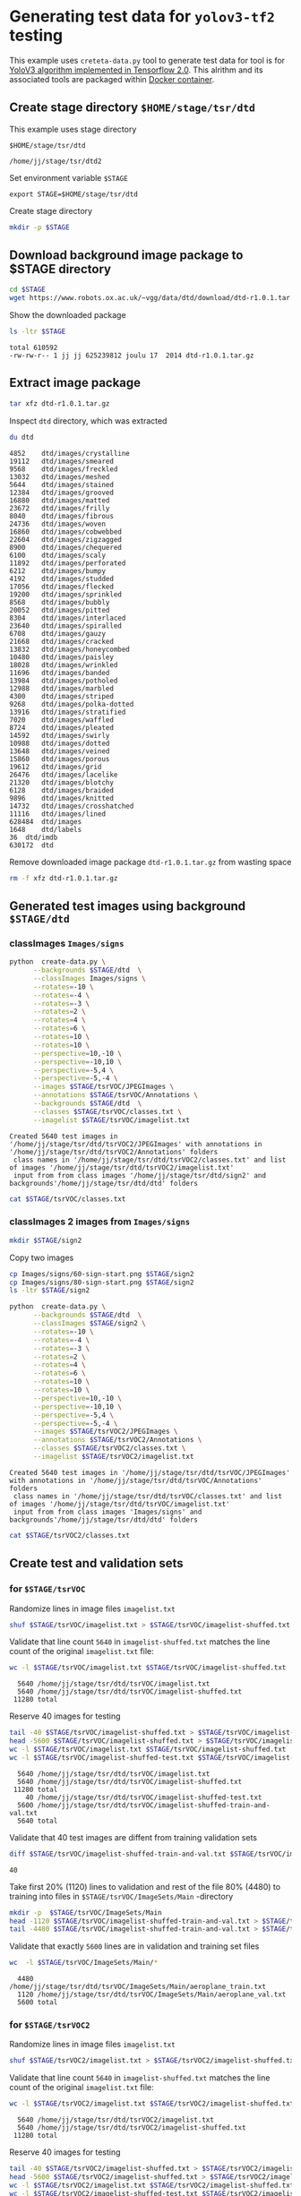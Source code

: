 
* Generating test data for =yolov3-tf2= testing

This example uses =creteta-data.py= tool to generate test data for
tool is for [[https://github.com/zzh8829/yolov3-tf2][YoloV3 algorithm implemented in Tensorflow 2.0]].  This
alrithm and its associated tools are packaged within [[https://github.com/zzh8829/yolov3-tf2][Docker container]].

** Create stage directory =$HOME/stage/tsr/dtd= 

This example uses stage directory 

#+name: stagedirectory
#+begin_example
$HOME/stage/tsr/dtd
#+end_example

#+name: stage
#+BEGIN_SRC python :eval no-export  :noweb no :var stage=stagedirectory  :exports none  :exports none
import os
return os.path.expandvars(stage)
#+END_SRC

#+RESULTS: stage
: /home/jj/stage/tsr/dtd2

Set environment variable =$STAGE=

#+BEGIN_SRC sh :eval no-export :results output :var stage=stagedirectory :exports results
echo export STAGE=$stage
#+END_SRC

#+RESULTS:
: export STAGE=$HOME/stage/tsr/dtd
Create stage directory

#+BEGIN_SRC sh :eval no-export :results output :var STAGE=stage :exports code
mkdir -p $STAGE
#+END_SRC

#+RESULTS:


** Download background image package to $STAGE directory

#+BEGIN_SRC sh :eval no-export :results output :var STAGE=stage
cd $STAGE
wget https://www.robots.ox.ac.uk/~vgg/data/dtd/download/dtd-r1.0.1.tar.gz
#+END_SRC

#+RESULTS:

Show the downloaded package

#+BEGIN_SRC sh :eval no-export :results output :exports both :var STAGE=stage
ls -ltr $STAGE
#+END_SRC

#+RESULTS:
: total 610592
: -rw-rw-r-- 1 jj jj 625239812 joulu 17  2014 dtd-r1.0.1.tar.gz


** Extract image package
   :PROPERTIES:
   :header-args:sh: :dir  ~/stage/tsr/dtd
   :END:

#+BEGIN_SRC sh :eval no-export :results output
tar xfz dtd-r1.0.1.tar.gz 
#+END_SRC

#+RESULTS:

Inspect =dtd= directory, which was extracted

#+BEGIN_SRC sh :eval no-export :results output :exports both
du dtd
#+END_SRC

#+RESULTS:
#+begin_example
4852	dtd/images/crystalline
19112	dtd/images/smeared
9568	dtd/images/freckled
13032	dtd/images/meshed
5644	dtd/images/stained
12384	dtd/images/grooved
16880	dtd/images/matted
23672	dtd/images/frilly
8040	dtd/images/fibrous
24736	dtd/images/woven
16860	dtd/images/cobwebbed
22604	dtd/images/zigzagged
8900	dtd/images/chequered
6100	dtd/images/scaly
11892	dtd/images/perforated
6212	dtd/images/bumpy
4192	dtd/images/studded
17056	dtd/images/flecked
19200	dtd/images/sprinkled
8568	dtd/images/bubbly
20052	dtd/images/pitted
8304	dtd/images/interlaced
23640	dtd/images/spiralled
6708	dtd/images/gauzy
21668	dtd/images/cracked
13832	dtd/images/honeycombed
10480	dtd/images/paisley
18028	dtd/images/wrinkled
11696	dtd/images/banded
13984	dtd/images/potholed
12988	dtd/images/marbled
4300	dtd/images/striped
9268	dtd/images/polka-dotted
13916	dtd/images/stratified
7020	dtd/images/waffled
8724	dtd/images/pleated
14592	dtd/images/swirly
10988	dtd/images/dotted
13648	dtd/images/veined
15860	dtd/images/porous
19612	dtd/images/grid
26476	dtd/images/lacelike
21320	dtd/images/blotchy
6128	dtd/images/braided
9896	dtd/images/knitted
14732	dtd/images/crosshatched
11116	dtd/images/lined
628484	dtd/images
1648	dtd/labels
36	dtd/imdb
630172	dtd
#+end_example

Remove downloaded image package  =dtd-r1.0.1.tar.gz=  from wasting space

#+BEGIN_SRC sh :eval no-export :results output
rm -f xfz dtd-r1.0.1.tar.gz 
#+END_SRC

#+RESULTS:


** Generated test images using background =$STAGE/dtd=

*** classImages =Images/signs=

#+name: run-dtd
#+BEGIN_SRC sh :eval no-export :results output :exports both :var STAGE=stage
python  create-data.py \
      --backgrounds $STAGE/dtd  \
      --classImages Images/signs \
      --rotates=-10 \
      --rotates=-4 \
      --rotates=-3 \
      --rotates=2 \
      --rotates=4 \
      --rotates=6 \
      --rotates=10 \
      --rotates=10 \
      --perspective=10,-10 \
      --perspective=-10,10 \
      --perspective=-5,4 \
      --perspective=-5,-4 \
      --images $STAGE/tsrVOC/JPEGImages \
      --annotations $STAGE/tsrVOC/Annotations \
      --backgrounds $STAGE/dtd  \
      --classes $STAGE/tsrVOC/classes.txt \
      --imagelist $STAGE/tsrVOC/imagelist.txt
#+END_SRC

#+RESULTS: run-dtd
: Created 5640 test images in '/home/jj/stage/tsr/dtd/tsrVOC2/JPEGImages' with annotations in '/home/jj/stage/tsr/dtd/tsrVOC2/Annotations' folders
:  class names in '/home/jj/stage/tsr/dtd/tsrVOC2/classes.txt' and list of images '/home/jj/stage/tsr/dtd/tsrVOC2/imagelist.txt'
:  input from from class images '/home/jj/stage/tsr/dtd/sign2' and backgrounds'/home/jj/stage/tsr/dtd/dtd' folders

#+BEGIN_SRC sh :eval no-export :results output :var STAGE=stage
cat $STAGE/tsrVOC/classes.txt
#+END_SRC

#+RESULTS:
#+begin_example
100-start
120-start
20-end
20-start
30-end
30-start
40-end
40-start
50-end
50-start
60-end
60-start
70-end
70-start
80-start
urban-end
urban-start
#+end_example


*** classImages 2 images from =Images/signs=

#+BEGIN_SRC sh :eval no-export :results output :var STAGE=stage
mkdir $STAGE/sign2
#+END_SRC

#+RESULTS:

Copy two images 

#+BEGIN_SRC sh :eval no-export :results output :var STAGE=stage
cp Images/signs/60-sign-start.png $STAGE/sign2
cp Images/signs/80-sign-start.png $STAGE/sign2
ls -ltr $STAGE/sign2
#+END_SRC

#+RESULTS:
: total 364
: -rw-rw-r-- 1 jj jj 210360 touko 19 15:38 60-sign-start.png
: -rw-rw-r-- 1 jj jj 159586 touko 19 15:38 80-sign-start.png



#+name: run-dtd
#+BEGIN_SRC sh :eval no-export :results output :exports both :var STAGE=stage
python  create-data.py \
      --backgrounds $STAGE/dtd  \
      --classImages $STAGE/sign2 \
      --rotates=-10 \
      --rotates=-4 \
      --rotates=-3 \
      --rotates=2 \
      --rotates=4 \
      --rotates=6 \
      --rotates=10 \
      --rotates=10 \
      --perspective=10,-10 \
      --perspective=-10,10 \
      --perspective=-5,4 \
      --perspective=-5,-4 \
      --images $STAGE/tsrVOC2/JPEGImages \
      --annotations $STAGE/tsrVOC2/Annotations \
      --classes $STAGE/tsrVOC2/classes.txt \
      --imagelist $STAGE/tsrVOC2/imagelist.txt
#+END_SRC

#+RESULTS: run-dtd
: Created 5640 test images in '/home/jj/stage/tsr/dtd/tsrVOC/JPEGImages' with annotations in '/home/jj/stage/tsr/dtd/tsrVOC/Annotations' folders
:  class names in '/home/jj/stage/tsr/dtd/tsrVOC/classes.txt' and list of images '/home/jj/stage/tsr/dtd/tsrVOC/imagelist.txt'
:  input from from class images 'Images/signs' and backgrounds'/home/jj/stage/tsr/dtd/dtd' folders

#+BEGIN_SRC sh :eval no-export :results output :var STAGE=stage
cat $STAGE/tsrVOC2/classes.txt
#+END_SRC

#+RESULTS:
: 60-start
: 80-start


** Create test and validation sets 

*** for  =$STAGE/tsrVOC=

 Randomize lines in image files =imagelist.txt=

 #+BEGIN_SRC sh :eval no-export :results output :var STAGE=stage
 shuf $STAGE/tsrVOC/imagelist.txt > $STAGE/tsrVOC/imagelist-shuffed.txt 
 #+END_SRC

 #+RESULTS:

 Validate that line count =5640= in =imagelist-shuffed.txt= matches the
 line count of the original =imagelist.txt= file:

 #+BEGIN_SRC sh :eval no-export :results output :var STAGE=stage :exports both
 wc -l $STAGE/tsrVOC/imagelist.txt $STAGE/tsrVOC/imagelist-shuffed.txt
 #+END_SRC

 #+RESULTS:
 :   5640 /home/jj/stage/tsr/dtd/tsrVOC/imagelist.txt
 :   5640 /home/jj/stage/tsr/dtd/tsrVOC/imagelist-shuffed.txt
 :  11280 total

 Reserve 40 images for testing
 #+BEGIN_SRC sh :eval no-export :results output :var STAGE=stage :exports both
 tail -40 $STAGE/tsrVOC/imagelist-shuffed.txt > $STAGE/tsrVOC/imagelist-shuffed-test.txt
 head -5600 $STAGE/tsrVOC/imagelist-shuffed.txt > $STAGE/tsrVOC/imagelist-shuffed-train-and-val.txt
 wc -l $STAGE/tsrVOC/imagelist.txt $STAGE/tsrVOC/imagelist-shuffed.txt
 wc -l $STAGE/tsrVOC/imagelist-shuffed-test.txt $STAGE/tsrVOC/imagelist-shuffed-train-and-val.txt
 #+END_SRC

 #+RESULTS:
 :   5640 /home/jj/stage/tsr/dtd/tsrVOC/imagelist.txt
 :   5640 /home/jj/stage/tsr/dtd/tsrVOC/imagelist-shuffed.txt
 :  11280 total
 :     40 /home/jj/stage/tsr/dtd/tsrVOC/imagelist-shuffed-test.txt
 :   5600 /home/jj/stage/tsr/dtd/tsrVOC/imagelist-shuffed-train-and-val.txt
 :   5640 total


 Validate that 40 test images are diffent from training validation sets

 #+BEGIN_SRC sh :eval no-export :results output :var STAGE=stage
 diff $STAGE/tsrVOC/imagelist-shuffed-train-and-val.txt $STAGE/tsrVOC/imagelist-shuffed-test.txt  | grep "^>" | wc -l
 #+END_SRC

 #+RESULTS:
 : 40



 Take first 20% (1120) lines to validation and rest of the file 80%
 (4480) to training into files in =$STAGE/tsrVOC/ImageSets/Main=
 -directory

 #+BEGIN_SRC sh :eval no-export :results output :var STAGE=stage
 mkdir -p  $STAGE/tsrVOC/ImageSets/Main
 head -1120 $STAGE/tsrVOC/imagelist-shuffed-train-and-val.txt > $STAGE/tsrVOC/ImageSets/Main/aeroplane_val.txt
 tail -4480 $STAGE/tsrVOC/imagelist-shuffed-train-and-val.txt > $STAGE/tsrVOC/ImageSets/Main/aeroplane_train.txt
 #+END_SRC

 #+RESULTS:

 Validate that exactly =5600= lines are in validation and training set
 files

 #+BEGIN_SRC sh :eval no-export :results output :var STAGE=stage :exports both
 wc  -l $STAGE/tsrVOC/ImageSets/Main/*
 #+END_SRC

 #+RESULTS:
 :   4480 /home/jj/stage/tsr/dtd/tsrVOC/ImageSets/Main/aeroplane_train.txt
 :   1120 /home/jj/stage/tsr/dtd/tsrVOC/ImageSets/Main/aeroplane_val.txt
 :   5600 total


*** for  =$STAGE/tsrVOC2=

 Randomize lines in image files =imagelist.txt=

 #+BEGIN_SRC sh :eval no-export :results output :var STAGE=stage
 shuf $STAGE/tsrVOC2/imagelist.txt > $STAGE/tsrVOC2/imagelist-shuffed.txt 
 #+END_SRC

 #+RESULTS:

 Validate that line count =5640= in =imagelist-shuffed.txt= matches the
 line count of the original =imagelist.txt= file:

 #+BEGIN_SRC sh :eval no-export :results output :var STAGE=stage :exports both
 wc -l $STAGE/tsrVOC2/imagelist.txt $STAGE/tsrVOC2/imagelist-shuffed.txt
 #+END_SRC

 #+RESULTS:
 :   5640 /home/jj/stage/tsr/dtd/tsrVOC2/imagelist.txt
 :   5640 /home/jj/stage/tsr/dtd/tsrVOC2/imagelist-shuffed.txt
 :  11280 total

 Reserve 40 images for testing
 #+BEGIN_SRC sh :eval no-export :results output :var STAGE=stage :exports both
 tail -40 $STAGE/tsrVOC2/imagelist-shuffed.txt > $STAGE/tsrVOC2/imagelist-shuffed-test.txt
 head -5600 $STAGE/tsrVOC2/imagelist-shuffed.txt > $STAGE/tsrVOC2/imagelist-shuffed-train-and-val.txt
 wc -l $STAGE/tsrVOC2/imagelist.txt $STAGE/tsrVOC2/imagelist-shuffed.txt
 wc -l $STAGE/tsrVOC2/imagelist-shuffed-test.txt $STAGE/tsrVOC2/imagelist-shuffed-train-and-val.txt
 #+END_SRC

 #+RESULTS:
 :   5640 /home/jj/stage/tsr/dtd/tsrVOC2/imagelist.txt
 :   5640 /home/jj/stage/tsr/dtd/tsrVOC2/imagelist-shuffed.txt
 :  11280 total
 :     40 /home/jj/stage/tsr/dtd/tsrVOC2/imagelist-shuffed-test.txt
 :   5600 /home/jj/stage/tsr/dtd/tsrVOC2/imagelist-shuffed-train-and-val.txt
 :   5640 total

 Validate that 40 test images are diffent from training validation sets

 #+BEGIN_SRC sh :eval no-export :results output :var STAGE=stage
 diff $STAGE/tsrVOC2/imagelist-shuffed-train-and-val.txt $STAGE/tsrVOC2/imagelist-shuffed-test.txt  | grep "^>" | wc -l
 #+END_SRC

 #+RESULTS:
 : 40



 Take first 20% (1120) lines to validation and rest of the file 80%
 (4480) to training into files in =$STAGE/tsrVOC2/ImageSets/Main=
 -directory

 #+BEGIN_SRC sh :eval no-export :results output :var STAGE=stage
 mkdir -p  $STAGE/tsrVOC2/ImageSets/Main
 head -1120 $STAGE/tsrVOC2/imagelist-shuffed-train-and-val.txt > $STAGE/tsrVOC2/ImageSets/Main/aeroplane_val.txt
 tail -4480 $STAGE/tsrVOC2/imagelist-shuffed-train-and-val.txt > $STAGE/tsrVOC2/ImageSets/Main/aeroplane_train.txt
 #+END_SRC

 #+RESULTS:

 Validate that exactly =5600= lines are in validation and training set
 files

 #+BEGIN_SRC sh :eval no-export :results output :var STAGE=stage :exports both
 wc  -l $STAGE/tsrVOC2/ImageSets/Main/*
 #+END_SRC

 #+RESULTS:
 :   4480 /home/jj/stage/tsr/dtd/tsrVOC2/ImageSets/Main/aeroplane_train.txt
 :   1120 /home/jj/stage/tsr/dtd/tsrVOC2/ImageSets/Main/aeroplane_val.txt
 :   5600 total


** Convert training and validation data sets to tensorflow format

Tag number for =marcus2002/yolov3-tf2-training=

 #+name: tag-number 
 #+BEGIN_SRC R :exports code
 1
 #+END_SRC


*** Convert =$STAGE/tsrVOC= to =$STAGE/tfData=

Create directory where tensorflow data files will be created

#+BEGIN_SRC sh :eval no-export :results output :var STAGE=stage
mkdir $STAGE/tfData
rm -f $STAGE/tfData/*
#+END_SRC

#+RESULTS:


Convert training data under =$STAGE/out/tsrVOC= directory. 

 #+BEGIN_SRC sh :eval no-export :results output :var TAG=tag-number :var STAGE=stage
   docker run \
        --user $(id -u):$(id -g) \
        --workdir /yolov3-tf2 \
        --volume $STAGE/tsrVOC/:/yolov3-tf2/tsrVOC \
        --volume $STAGE/tfData/:/yolov3-tf2/tfData \
        --volume="/etc/passwd:/etc/passwd:ro" \
        marcus2002/yolov3-tf2-training:$TAG \
          python tools/voc2012.py \
            --classes tsrVOC/classes.txt \
            --data_dir tsrVOC \
            --output_file tfData/tsr_train.tfrecord \
            --split train
 #+END_SRC

 #+RESULTS:

#+BEGIN_SRC sh :eval no-export :results output :var STAGE=stage
ls -ltr  $STAGE/tfData
#+END_SRC

#+RESULTS:
: total 446288
: -rw-r--r-- 1 jj jj 456990898 touko 18 14:13 tsr_train.tfrecord

Convert validation dataset

 #+BEGIN_SRC sh :eval no-export :results output :var TAG=tag-number :var STAGE=stage
   docker run \
        --user $(id -u):$(id -g) \
        --workdir /yolov3-tf2 \
        --volume $STAGE/tsrVOC/:/yolov3-tf2/tsrVOC \
        --volume $STAGE/tfData/:/yolov3-tf2/tfData \
        --volume="/etc/passwd:/etc/passwd:ro" \
        marcus2002/yolov3-tf2-training:$TAG \
          python tools/voc2012.py \
            --classes tsrVOC/classes.txt \
            --data_dir tsrVOC \
            --output_file tfData/tsr_val.tfrecord \
            --split val
 #+END_SRC

 #+RESULTS:

#+BEGIN_SRC sh :eval no-export :results output :var STAGE=stage
ls -ltr  $STAGE/tfData
#+END_SRC

#+RESULTS:
: total 503908
: -rw-r--r-- 1 jj jj 413311502 touko 19 15:50 tsr_train.tfrecord
: -rw-r--r-- 1 jj jj 102679089 touko 19 15:51 tsr_val.tfrecord


*** Convert =$STAGE/tsrVOC2= to =$STAGE/tfData2=

Create directory where tensorflow data files will be created

#+BEGIN_SRC sh :eval no-export :results output :var STAGE=stage
mkdir $STAGE/tfData2
rm -f $STAGE/tfData2/*
#+END_SRC

#+RESULTS:


Convert training data under =$STAGE/out/tsrVOC2= directory. 

 #+BEGIN_SRC sh :eval no-export :results output :var TAG=tag-number :var STAGE=stage
   docker run \
        --user $(id -u):$(id -g) \
        --workdir /yolov3-tf2 \
        --volume $STAGE/tsrVOC2/:/yolov3-tf2/tsrVOC2 \
        --volume $STAGE/tfData2/:/yolov3-tf2/tfData2 \
        --volume="/etc/passwd:/etc/passwd:ro" \
        marcus2002/yolov3-tf2-training:$TAG \
          python tools/voc2012.py \
            --classes tsrVOC2/classes.txt \
            --data_dir tsrVOC2 \
            --output_file tfData2/tsr_train.tfrecord \
            --split train
 #+END_SRC

 #+RESULTS:

#+BEGIN_SRC sh :eval no-export :results output :var STAGE=stage
ls -ltr  $STAGE/tfData2
#+END_SRC

#+RESULTS:
: total 406600
: -rw-r--r-- 1 jj jj 416350622 touko 19 15:54 tsr_train.tfrecord

Convert validation dataset

 #+BEGIN_SRC sh :eval no-export :results output :var TAG=tag-number :var STAGE=stage
   docker run \
        --user $(id -u):$(id -g) \
        --workdir /yolov3-tf2 \
        --volume $STAGE/tsrVOC2/:/yolov3-tf2/tsrVOC2 \
        --volume $STAGE/tfData2/:/yolov3-tf2/tfData2 \
        --volume="/etc/passwd:/etc/passwd:ro" \
        marcus2002/yolov3-tf2-training:$TAG \
          python tools/voc2012.py \
            --classes tsrVOC2/classes.txt \
            --data_dir tsrVOC2 \
            --output_file tfData2/tsr_val.tfrecord \
            --split val
 #+END_SRC

 #+RESULTS:

#+BEGIN_SRC sh :eval no-export :results output :var STAGE=stage
ls -ltr  $STAGE/tfData2
#+END_SRC

#+RESULTS:
: total 507964
: -rw-r--r-- 1 jj jj 416350622 touko 19 15:54 tsr_train.tfrecord
: -rw-r--r-- 1 jj jj 103794470 touko 19 15:55 tsr_val.tfrecord



** Visualy validate tensorflow conversion

*** Validate =$STAGE/tfData=

To validate dataset in =$STAGE/tfData/tsr_train.tfrecord= run 

#+BEGIN_SRC sh :eval no-export :results output :var TAG=tag-number :var STAGE=stage
  docker run \
       --user $(id -u):$(id -g) \
       --workdir /yolov3-tf2 \
       --volume $STAGE/tsrVOC/:/yolov3-tf2/tsrVOC \
       --volume $STAGE/tfData/:/yolov3-tf2/tfData \
       --volume="/etc/passwd:/etc/passwd:ro" \
       marcus2002/yolov3-tf2-training:$TAG \
         python tools/visualize_dataset.py \
           --classes tsrVOC/classes.txt \
           --dataset  tfData/tsr_train.tfrecord \
           --output tfData/visu-trainset.jpg

#+END_SRC

#+RESULTS:

and check file =$STAGE/tfData/visu-trainset.jpg=

[[file:~/stage/tsr/dtd/tfData/visu-trainset.jpg]]

To validate dataset in =$STAGE/tfData/tsr_val.tfrecord= run

#+BEGIN_SRC sh :eval no-export :results output :var TAG=tag-number :var STAGE=stage
  docker run \
       --user $(id -u):$(id -g) \
       --workdir /yolov3-tf2 \
       --volume $STAGE/tsrVOC/:/yolov3-tf2/tsrVOC \
       --volume $STAGE/tfData/:/yolov3-tf2/tfData \
       --volume="/etc/passwd:/etc/passwd:ro" \
       marcus2002/yolov3-tf2-training:$TAG \
         python tools/visualize_dataset.py \
           --classes tsrVOC/classes.txt \
           --dataset  tfData/tsr_val.tfrecord \
           --output tfData/visu-valset.jpg

#+END_SRC

#+RESULTS:


and check file =$STAGE/tfData/visu-valset.jpg=

[[file:~/stage/tsr/dtd/tfData/visu-valset.jpg]]


*** Validate =$STAGE/tfData2=

To validate dataset in =$STAGE/tfData2/tsr_train.tfrecord= run 

#+BEGIN_SRC sh :eval no-export :results output :var TAG=tag-number :var STAGE=stage
  docker run \
       --user $(id -u):$(id -g) \
       --workdir /yolov3-tf2 \
       --volume $STAGE/tsrVOC2/:/yolov3-tf2/tsrVOC2 \
       --volume $STAGE/tfData2/:/yolov3-tf2/tfData2 \
       --volume="/etc/passwd:/etc/passwd:ro" \
       marcus2002/yolov3-tf2-training:$TAG \
         python tools/visualize_dataset.py \
           --classes tsrVOC2/classes.txt \
           --dataset  tfData2/tsr_train.tfrecord \
           --output tfData2/visu-trainset.jpg

#+END_SRC

#+RESULTS:

and check file =$STAGE/tfData2/visu-trainset.jpg=

[[file:~/stage/tsr/dtd/tfData2/visu-trainset.jpg]]

To validate dataset in =$STAGE/tfData2/tsr_val.tfrecord= run

#+BEGIN_SRC sh :eval no-export :results output :var TAG=tag-number :var STAGE=stage
  docker run \
       --user $(id -u):$(id -g) \
       --workdir /yolov3-tf2 \
       --volume $STAGE/tsrVOC2/:/yolov3-tf2/tsrVOC2 \
       --volume $STAGE/tfData2/:/yolov3-tf2/tfData2 \
       --volume="/etc/passwd:/etc/passwd:ro" \
       marcus2002/yolov3-tf2-training:$TAG \
         python tools/visualize_dataset.py \
           --classes tsrVOC2/classes.txt \
           --dataset  tfData2/tsr_val.tfrecord \
           --output tfData2/visu-valset.jpg

#+END_SRC

#+RESULTS:


and check file =$STAGE/tfData2/visu-valset.jpg=

[[file:~/stage/tsr/dtd/tfData2/visu-valset.jpg]]


* Fin                                                              :noexport:

** Emacs variables

   #+RESULTS:

   # Local Variables:
   # org-confirm-babel-evaluate: nil
   # End:


